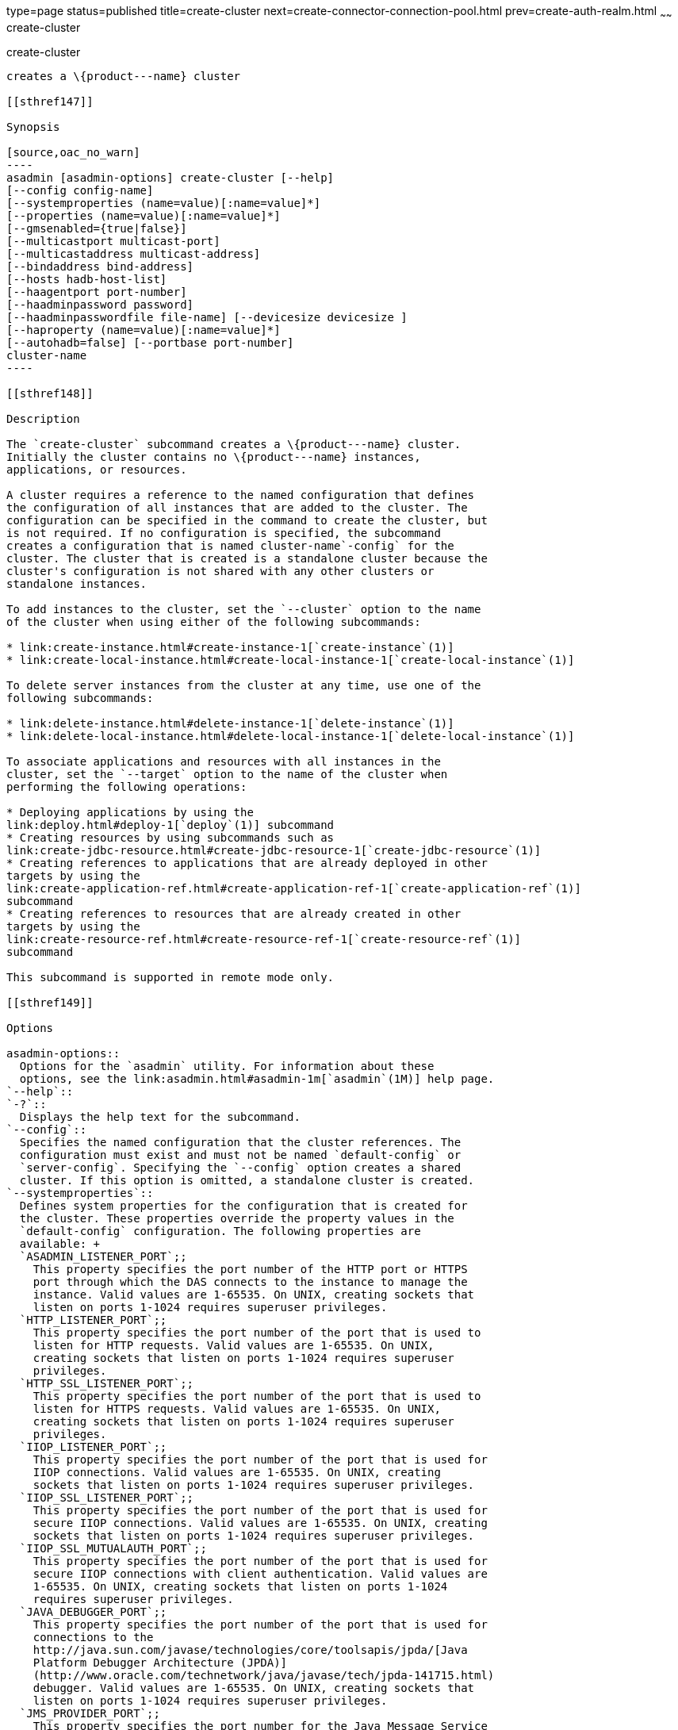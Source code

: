 type=page
status=published
title=create-cluster
next=create-connector-connection-pool.html
prev=create-auth-realm.html
~~~~~~
create-cluster
==============

[[create-cluster-1]][[GSRFM00017]][[create-cluster]]

create-cluster
--------------

creates a \{product---name} cluster

[[sthref147]]

Synopsis

[source,oac_no_warn]
----
asadmin [asadmin-options] create-cluster [--help] 
[--config config-name]
[--systemproperties (name=value)[:name=value]*]
[--properties (name=value)[:name=value]*]
[--gmsenabled={true|false}] 
[--multicastport multicast-port] 
[--multicastaddress multicast-address]
[--bindaddress bind-address]
[--hosts hadb-host-list] 
[--haagentport port-number]
[--haadminpassword password] 
[--haadminpasswordfile file-name] [--devicesize devicesize ] 
[--haproperty (name=value)[:name=value]*]
[--autohadb=false] [--portbase port-number]
cluster-name
----

[[sthref148]]

Description

The `create-cluster` subcommand creates a \{product---name} cluster.
Initially the cluster contains no \{product---name} instances,
applications, or resources.

A cluster requires a reference to the named configuration that defines
the configuration of all instances that are added to the cluster. The
configuration can be specified in the command to create the cluster, but
is not required. If no configuration is specified, the subcommand
creates a configuration that is named cluster-name`-config` for the
cluster. The cluster that is created is a standalone cluster because the
cluster's configuration is not shared with any other clusters or
standalone instances.

To add instances to the cluster, set the `--cluster` option to the name
of the cluster when using either of the following subcommands:

* link:create-instance.html#create-instance-1[`create-instance`(1)]
* link:create-local-instance.html#create-local-instance-1[`create-local-instance`(1)]

To delete server instances from the cluster at any time, use one of the
following subcommands:

* link:delete-instance.html#delete-instance-1[`delete-instance`(1)]
* link:delete-local-instance.html#delete-local-instance-1[`delete-local-instance`(1)]

To associate applications and resources with all instances in the
cluster, set the `--target` option to the name of the cluster when
performing the following operations:

* Deploying applications by using the
link:deploy.html#deploy-1[`deploy`(1)] subcommand
* Creating resources by using subcommands such as
link:create-jdbc-resource.html#create-jdbc-resource-1[`create-jdbc-resource`(1)]
* Creating references to applications that are already deployed in other
targets by using the
link:create-application-ref.html#create-application-ref-1[`create-application-ref`(1)]
subcommand
* Creating references to resources that are already created in other
targets by using the
link:create-resource-ref.html#create-resource-ref-1[`create-resource-ref`(1)]
subcommand

This subcommand is supported in remote mode only.

[[sthref149]]

Options

asadmin-options::
  Options for the `asadmin` utility. For information about these
  options, see the link:asadmin.html#asadmin-1m[`asadmin`(1M)] help page.
`--help`::
`-?`::
  Displays the help text for the subcommand.
`--config`::
  Specifies the named configuration that the cluster references. The
  configuration must exist and must not be named `default-config` or
  `server-config`. Specifying the `--config` option creates a shared
  cluster. If this option is omitted, a standalone cluster is created.
`--systemproperties`::
  Defines system properties for the configuration that is created for
  the cluster. These properties override the property values in the
  `default-config` configuration. The following properties are
  available: +
  `ASADMIN_LISTENER_PORT`;;
    This property specifies the port number of the HTTP port or HTTPS
    port through which the DAS connects to the instance to manage the
    instance. Valid values are 1-65535. On UNIX, creating sockets that
    listen on ports 1-1024 requires superuser privileges.
  `HTTP_LISTENER_PORT`;;
    This property specifies the port number of the port that is used to
    listen for HTTP requests. Valid values are 1-65535. On UNIX,
    creating sockets that listen on ports 1-1024 requires superuser
    privileges.
  `HTTP_SSL_LISTENER_PORT`;;
    This property specifies the port number of the port that is used to
    listen for HTTPS requests. Valid values are 1-65535. On UNIX,
    creating sockets that listen on ports 1-1024 requires superuser
    privileges.
  `IIOP_LISTENER_PORT`;;
    This property specifies the port number of the port that is used for
    IIOP connections. Valid values are 1-65535. On UNIX, creating
    sockets that listen on ports 1-1024 requires superuser privileges.
  `IIOP_SSL_LISTENER_PORT`;;
    This property specifies the port number of the port that is used for
    secure IIOP connections. Valid values are 1-65535. On UNIX, creating
    sockets that listen on ports 1-1024 requires superuser privileges.
  `IIOP_SSL_MUTUALAUTH_PORT`;;
    This property specifies the port number of the port that is used for
    secure IIOP connections with client authentication. Valid values are
    1-65535. On UNIX, creating sockets that listen on ports 1-1024
    requires superuser privileges.
  `JAVA_DEBUGGER_PORT`;;
    This property specifies the port number of the port that is used for
    connections to the
    http://java.sun.com/javase/technologies/core/toolsapis/jpda/[Java
    Platform Debugger Architecture (JPDA)]
    (http://www.oracle.com/technetwork/java/javase/tech/jpda-141715.html)
    debugger. Valid values are 1-65535. On UNIX, creating sockets that
    listen on ports 1-1024 requires superuser privileges.
  `JMS_PROVIDER_PORT`;;
    This property specifies the port number for the Java Message Service
    provider. Valid values are 1-65535. On UNIX, creating sockets that
    listen on ports 1-1024 requires superuser privileges.
  `JMX_SYSTEM_CONNECTOR_PORT`;;
    This property specifies the port number on which the JMX connector
    listens. Valid values are 1-65535. On UNIX, creating sockets that
    listen on ports 1-1024 requires superuser privileges.
  `OSGI_SHELL_TELNET_PORT`;;
    This property specifies the port number of the port that is used for
    connections to the
    http://felix.apache.org/site/apache-felix-remote-shell.html[Apache
    Felix Remote Shell]
    (http://felix.apache.org/site/apache-felix-remote-shell.html). This
    shell uses the Felix shell service to interact with the OSGi module
    management subsystem. Valid values are 1-65535. On UNIX, creating
    sockets that listen on ports 1-1024 requires superuser privileges.
`--properties`::
  Defines properties for the cluster. The following properties are
  available: +
  `GMS_DISCOVERY_URI_LIST`;;
    The locations of \{product---name} instances in the cluster to use
    for discovering the cluster. This property is required only if the
    Group Management Service (GMS) is not using multicast for
    broadcasting messages. +
    Valid values for this property are as follows: +
    * A comma-separated list of uniform resource identifiers (URIs).
    Each URI must locate a \{product---name} instance or the DAS. This
    format is required if multiple \{product---name} instances are
    running on the same host. +
    The format of each URI in the list is as follows: +
    scheme`://`host-name-or -IP-address`:`port
    ** scheme is the URI scheme, which is `tcp`.
    ** host-name-or -IP-address is the host name or IP address of the
    host on which the instance is running.
    ** port is the port number of the port on which the instance listens
    for messages from GMS. The system property
    `GMS_LISTENER_PORT-`clustername must be set for the instance. For
    information about how to set this system property for an instance,
    see "link:../ha-administration-guide/clusters.html#GSHAG00373[Discovering a Cluster When Multicast Transport
    Is Unavailable]" in GlassFish Server Open Source Edition High
    Availability Administration Guide.
    * A comma-separated list of IP addresses or host names on which the
    DAS or the instances are running. The list can contain a mixture of
    IP addresses and host names. This format can be used only if one
    clustered instance is running on each host. The value of the
    `GMS_LISTENER_PORT` property must be unique for each cluster in a
    domain.
    * The keyword `generate`. This format can be used only if one
    instance in a cluster is running on each host and the DAS is running
    on a separate host. Multiple instances on the same host cannot be
    members of the same cluster. The value of the `GMS_LISTENER_PORT`
    property must be unique for each cluster in a domain.
  `GMS_LISTENER_PORT`;;
    The port number of the port on which the cluster listens for
    messages from GMS. +
    The default value is a reference to the
    `GMS_LISTENER_PORT-`cluster-name system property. By default, this
    system property is not set. In this situation, GMS selects a free
    port from the range that is defined by the properties
    `GMS_TCPSTARTPORT` and `GMS_TCPENDPORT`. By default, this range is
    9090-9200. In most situations, the default behavior should suffice. +
    However, if GMS is not using multicast for broadcasting messages,
    the `GMS_LISTENER_PORT` property must specify a port number that is
    valid for all \{product---name} instances in the cluster. To use the
    default value to meet this requirement, use a system property to set
    the port number individually for each instance. +
    For example, use the `create-system-properties` subcommand to create
    the system property `GMS_LISTENER_PORT-`cluster-name for the DAS.
    Then, for each instance in the cluster, set the
    `GMS_LISTENER_PORT-`cluster-name system property to the port number
    on which the instance listens for messages from GMS. The default
    value of the `GMS_LISTENER_PORT` property for the cluster references
    this system property.
  `GMS_LOOPBACK`;;
    Specifies whether an instance may receive from itself
    application-level messages that the instance broadcasts to the
    cluster. +
    Possible values are as follows:::
    `false`::
      The instance may not receive messages from itself (default).
    `true`::
      The instance may receive messages from itself. Use this setting
      for testing an instance when the instance is the only instance in
      a cluster.
  `GMS_MULTICAST_TIME_TO_LIVE`;;
    The maximum number of iterations or transmissions that a multicast
    message for the following types of events can experience before the
    message is discarded: +
    * Group discovery
    * Member heartbeats
    * Membership changes +
    To match the configuration of the network on which the DAS and
    clustered instances are deployed, set this value as low as possible.
    To determine the lowest possible value for your system, use the
    link:validate-multicast.html#validate-multicast-1[`validate-multicast`(1)]
    subcommand. +
    A value of 0 ensures that multicast messages never leave the host
    from which they are broadcast. +
    A value of 1 might prevent the broadcast of messages between hosts
    on same subnet that are connected by a switch or a router. +
    The default is 4, which ensures that messages are successfully
    broadcast to all cluster members in networks where hosts are
    connected by switches or routers.
  `GMS_TCPENDPORT`;;
    The highest port number in the range from which GMS selects a free
    port if the `GMS_LISTENER_PORT-`cluster-name system property is not
    set. The default is 9200.
  `GMS_TCPSTARTPORT`;;
    The lowest port number in the range from which GMS selects a free
    port if the `GMS_LISTENER_PORT-`cluster-name system property is not
    set. The default is 9090.
`--gmsenabled`::
  Specifies whether GMS is enabled for the cluster. +
  Possible values are as follows: +
  `true`;;
    GMS is enabled for the cluster (default). +
    When GMS is enabled for a cluster, GMS is started in each server
    instance in the cluster and in the DAS. The DAS participates in each
    cluster for which this option is set to `true`.
  `false`;;
    GMS is disabled for the cluster.
`--multicastaddress`::
  The address on which GMS listens for group events. This option must
  specify a multicast address in the range 224.0.0.0 through
  239.255.255.255. The default is 228.9.XX.YY, where XX and YY are
  automatically generated independent values between 0 and 255.
`--multicastport`::
  The port number of communication port on which GMS listens for group
  events. This option must specify a valid port number in the range
  2048-49151. The default is an automatically generated value in this
  range.
`--bindaddress`::
  The Internet Protocol (IP) address of the network interface to which
  GMS binds. This option must specify the IP address of a local network
  interface. The default is all public network interface addresses. +
  On a multihome machine, this option configures the network interface
  that is used for the GMS. A multihome machine possesses two or more
  network interfaces. +
  To specify an address that is valid for all \{product---name}
  instances in the cluster, use a system property to set the address
  individually for each instance. +
  For example, use the `create-system-properties` subcommand to create
  the system property `GMS-BIND-INTERFACE-ADDRESS-`cluster-name. Then
  set the `--bindaddress` option of this subcommand to
  `${GMS-BIND-INTERFACE-ADDRESS-`cluster-name`}` to specify the system
  property. Finally, for each instance in the cluster, set the
  `GMS-BIND-INTERFACE-ADDRESS-`cluster-name system property to the
  required network interface address on the instance's machine.
`--hosts`::
  Do not specify this option. This option is retained for compatibility
  with earlier releases. If you specify this option, a syntax error does
  not occur. Instead, the subcommand runs successfully and displays a
  warning message that the option is ignored.
`--haagentport`::
  Do not specify this option. This option is retained for compatibility
  with earlier releases. If you specify this option, a syntax error does
  not occur. Instead, the subcommand runs successfully and displays a
  warning message that the option is ignored.
`--haadminpassword`::
  Do not specify this option. This option is retained for compatibility
  with earlier releases. If you specify this option, a syntax error does
  not occur. Instead, the subcommand runs successfully and displays a
  warning message that the option is ignored.
`--haadminpasswordfile`::
  Do not specify this option. This option is retained for compatibility
  with earlier releases. If you specify this option, a syntax error does
  not occur. Instead, the subcommand runs successfully and displays a
  warning message that the option is ignored.
`--devicesize`::
  Do not specify this option. This option is retained for compatibility
  with earlier releases. If you specify this option, a syntax error does
  not occur. Instead, the subcommand runs successfully and displays a
  warning message that the option is ignored.
`--haproperty`::
  Do not specify this option. This option is retained for compatibility
  with earlier releases. If you specify this option, a syntax error does
  not occur. Instead, the subcommand runs successfully and displays a
  warning message that the option is ignored.
`--autohadb`::
  Do not specify this option. This option is retained for compatibility
  with earlier releases. If you specify this option, a syntax error does
  not occur. Instead, the subcommand runs successfully and displays a
  warning message that the option is ignored.
`--portbase`::
  Do not specify this option. This option is retained for compatibility
  with earlier releases. If you specify this option, a syntax error does
  not occur. Instead, the subcommand runs successfully and displays a
  warning message that the option is ignored.

[[sthref150]]

Operands

cluster-name::
  The name of the cluster. +
  The name must meet the following requirements: +
  * The name may contain only ASCII characters.
  * The name must start with a letter, a number, or an underscore.
  * The name may contain only the following characters:
  ** Lowercase letters
  ** Uppercase letters
  ** Numbers
  ** Hyphen
  ** Period
  ** Underscore
  * The name must be unique in the domain and must not be the name of
  another cluster, a named configuration, a \{product---name} instance,
  or a node.
  * The name must not be `domain`, `server`, or any other keyword that
  is reserved by \{product---name}. +
  If the
  link:configure-jms-cluster.html#configure-jms-cluster-1[`configure-jms-cluster`(1)]
  subcommand is to be used to configure a Message Queue cluster to
  provide JMS services to the \{product---name} cluster, the length of
  the \{product---name} cluster name is might be restricted: +
  * If `clustertype` is set to `enhanced` in the
  link:configure-jms-cluster.html#configure-jms-cluster-1[`configure-jms-cluster`(1)]
  subcommand, the name can be no longer than n–21 characters, where n is
  the maximum table name length allowed by the database.
  * If `configstoretype` is set to `shareddb` in the
  link:configure-jms-cluster.html#configure-jms-cluster-1[`configure-jms-cluster`(1)]
  subcommand, the name can be no longer than n–19 characters, where n is
  the maximum table name length allowed by the database.

[[sthref151]]

Examples

[[GSRFM462]][[sthref152]]

Example 1   Creating a Cluster

This example creates a cluster that is named `ltscluster` for which port
1169 is to be used for secure IIOP connections. Because the `--config`
option is not specified, the cluster references a copy of the named
configuration `default-config` that is named `ltscluster-config`.

[source,oac_no_warn]
----
asadmin> create-cluster 
--systemproperties IIOP_SSL_LISTENER_PORT=1169 
ltscluster
Command create-cluster executed successfully.
----

[[GSRFM463]][[sthref153]]

Example 2   Creating a Cluster With a List of URIs for Discovering the
Cluster

This example creates a cluster that is named `tcpcluster`. In this
example, GMS is not using multicast for broadcasting messages and
multiple instances reside on the same host. Therefore, the
`GMS_DISCOVERY_URI_LIST` property is set to the locations of the
\{product---name} instances to use for discovering the cluster. These
instances reside on the host whose IP address is `10.152.23.224` and
listen for GMS events on ports 9090, 9091, and 9092.

To distinguish colon (`:`) characters in URIs from separators in a
property list, colons in URIs are escaped with single quote characters
(`'`) and backslash (`\`) characters. For more information about escape
characters in options for the `asadmin` utility, see the
link:asadmin.html#asadmin-1m[`asadmin`(1M)] help page.

This example assumes that the port on which each instance listens for
GMS messages is set independently for the instance through the
`GMS_LISTENER_PORT-tcpcluster` system property. For information about
how to set the port on which an instance listens for GMS messages, see
"link:../ha-administration-guide/clusters.html#GSHAG00373[Discovering a Cluster When Multicast Transport Is
Unavailable]" in GlassFish Server Open Source Edition High Availability
Administration Guide.

[source,oac_no_warn]
----
asadmin> create-cluster --properties GMS_DISCOVERY_URI_LIST=
tcp'\\:'//10.152.23.224'\\:'9090,
tcp'\\:'//10.152.23.224'\\:'9091,
tcp'\\:'//10.152.23.224'\\:'9092 tcpcluster
Command create-cluster executed successfully.
----

[[GSRFM827]][[sthref154]]

Example 3   Creating a Cluster With a List of IP Addresses for
Discovering the Cluster

This example creates a cluster that is named `ipcluster`. In this
example, GMS is not using multicast for broadcasting messages and only
one clustered instance resides on each host. Therefore, the
`GMS_DISCOVERY_URI_LIST` property is set to the IP addresses of the
hosts where instances to use for discovering the cluster are running.
The cluster listens for messages from GMS on port 9090.

[source,oac_no_warn]
----
asadmin> create-cluster --properties 'GMS_DISCOVERY_URI_LIST=
10.152.23.225,10.152.23.226,10.152.23.227,10.152.23.228:
GMS_LISTENER_PORT=9090' ipcluster
Command create-cluster executed successfully.
----

[[GSRFM828]][[sthref155]]

Example 4   Creating a Cluster With a Generated List of Instances for
Discovering the Cluster

This example creates a cluster that is named `gencluster`. In this
example, GMS is not using multicast for broadcasting messages, one
instance in the cluster is running on each host and the DAS is running
on a separate host. Therefore, the `GMS_DISCOVERY_URI_LIST` property is
set to the keyword `generate` to generate a list of instances to use for
discovering the cluster. The cluster listens for messages from GMS on
port 9090.

[source,oac_no_warn]
----
asadmin> create-cluster --properties 'GMS_DISCOVERY_URI_LIST=generate:
GMS_LISTENER_PORT=9090' gencluster
Command create-cluster executed successfully.
----

[[sthref156]]

Exit Status

0::
  command executed successfully
1::
  error in executing the command

[[sthref157]]

See Also

link:asadmin.html#asadmin-1m[`asadmin`(1M)]

link:create-application-ref.html#create-application-ref-1[`create-application-ref`(1)],
link:create-instance.html#create-instance-1[`create-instance`(1)],
link:create-jdbc-resource.html#create-jdbc-resource-1[`create-jdbc-resource`(1)],
link:create-local-instance.html#create-local-instance-1[`create-local-instance`(1)],
link:create-resource-ref.html#create-resource-ref-1[`create-resource-ref`(1)],
link:delete-cluster.html#delete-cluster-1[`delete-cluster`(1)],
link:delete-instance.html#delete-instance-1[`delete-instance`(1)],
link:delete-local-instance.html#delete-local-instance-1[`delete-local-instance`(1)],
link:deploy.html#deploy-1[`deploy`(1)],
link:list-clusters.html#list-clusters-1[`list-clusters`(1)],
link:start-cluster.html#start-cluster-1[`start-cluster`(1)],
link:stop-cluster.html#stop-cluster-1[`stop-cluster`(1)],
link:validate-multicast.html#validate-multicast-1[`validate-multicast`(1)]

"link:../ha-administration-guide/clusters.html#GSHAG00373[Discovering a Cluster When Multicast Transport Is
Unavailable]" in GlassFish Server Open Source Edition High Availability
Administration Guide

Apache Felix Remote Shell
(http://felix.apache.org/site/apache-felix-remote-shell.html), Java
Platform Debugger Architecture (JPDA)
(http://www.oracle.com/technetwork/java/javase/tech/jpda-141715.html)


